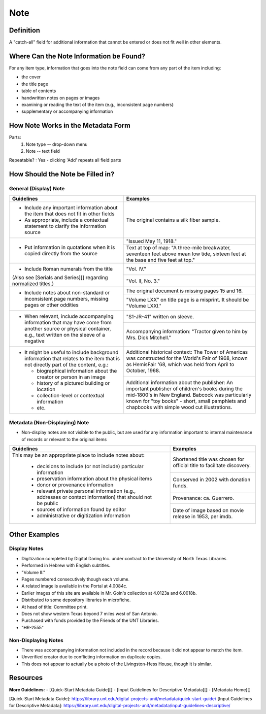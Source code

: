 ####
Note
####

**********
Definition
**********

A "catch-all" field for additional information that cannot be entered or does not fit well in other elements.

****************************************
Where Can the Note Information be Found?
****************************************

For any item type, information that goes into the note field can come
from any part of the item including:

-   the cover
-   the title page
-   table of contents
-   handwritten notes on pages or images
-   examining or reading the text of the item (e.g., inconsistent page
    numbers)
-   supplementary or accompanying information

***********************************
How Note Works in the Metadata Form
***********************************

.. image:: ../_static/images/edit-note.png
   :alt: Screenshot of note element in metadata editing system.

Parts:
   1. Note type -- drop-down menu
   2. Note -- text field

Repeatable?
:   Yes - clicking 'Add' repeats all field parts

*********************************
How Should the Note be Filled in?
*********************************

General (Display) Note
======================


+-------------------------------------------------------------------------------+------------------------------------------------+
|**Guidelines**                                                                 |**Examples**                                    |
+===============================================================================+================================================+
|-      Include any important information about the item that does not fit in   |The original contains a silk fiber sample.      |
|       other fields                                                            |                                                |
|-      As appropriate, include a contextual statement to clarify the           |                                                |
|       information source                                                      |                                                |
+-------------------------------------------------------------------------------+------------------------------------------------+
|-      Put information in quotations when it is copied directly from the source|"Issued May 11, 1918."                          |
|                                                                               +------------------------------------------------+
|                                                                               |Text at top of map: "A three-mile breakwater,   |
|                                                                               |seventeen feet above mean low tide, sixteen feet|
|                                                                               |at the base and five feet at top."              |
+-------------------------------------------------------------------------------+------------------------------------------------+
|-      Include Roman numerals from the title                                   |"Vol. IV."                                      |
|                                                                               +------------------------------------------------+
|(Also see [Serials and Series][] regarding normalized titles.)                 |"Vol. II, No. 3."                               |
+-------------------------------------------------------------------------------+------------------------------------------------+
|-      Include notes about non-standard or inconsistent page numbers, missing  |The original document is missing pages 15 and   |
|       pages or other oddities                                                 |16.                                             |
|                                                                               +------------------------------------------------+
|                                                                               |"Volume LXX" on title page is a misprint.  It   |
|                                                                               |should be "Volume LXXI."                        |
+-------------------------------------------------------------------------------+------------------------------------------------+
|-      When relevant, include accompanying information that may have come from |"S1-JR-41" written on sleeve.                   |
|       another source or physical container, e.g., text written on the sleeve  +------------------------------------------------+
|       of a negative                                                           |Accompanying information: "Tractor given to him |
|                                                                               |by Mrs. Dick Mitchell."                         |
+-------------------------------------------------------------------------------+------------------------------------------------+
|-      It might be useful to include background information that relates to the|Additional historical context: The Tower of     |
|       item that is not directly part of the content, e.g.:                    |Americas was constructed for the World's Fair of|
|                                                                               |1968, known as HemisFair '68, which was held    |
|       -       biographical information about the creator or person in an image|from April to October, 1968.                    |
|       -       history of a pictured building or location                      +------------------------------------------------+
|       -       collection-level or contextual information                      |Additional information about the publisher: An  |
|       -       etc.                                                            |important publisher of children's books during  |
|                                                                               |the mid-1800's in New England.  Babcock was     |
|                                                                               |particularly known for "toy books" - short,     |
|                                                                               |small pamphlets and chapbooks with simple wood  |
|                                                                               |cut illustrations.                              |
+-------------------------------------------------------------------------------+------------------------------------------------+


Metadata (Non-Displaying) Note
==============================

-   Non-display notes are not visible to the public, but are used for any
    information important to internal maintenance of records or relevant
    to the original items


+-------------------------------------------------------------------------------+------------------------------------------------+
|**Guidelines**                                                                 |**Examples**                                    |
+===============================================================================+================================================+
|This may be an appropriate place to include notes about:                       |Shortened title was chosen for official title to|
|                                                                               |facilitate discovery.                           |
|       -       decisions to include (or not include) particular information    +------------------------------------------------+
|       -       preservation information about the physical items               |Conserved in 2002 with donation funds.          |
|       -       donor or provenance information                                 +------------------------------------------------+
|       -       relevant private personal information (e.g., addresses or       |Provenance: ca. Guerrero.                       |
|               contact information) that should not be public                  +------------------------------------------------+
|       -       sources of information found by editor                          |Date of image based on movie release in 1953,   |
|       -       administrative or digitization information                      |per imdb.                                       |
+-------------------------------------------------------------------------------+------------------------------------------------+


**************
Other Examples
**************

Display Notes
=============

-   Digitization completed by Digital Daring Inc. under contract to the
    University of North Texas Libraries.
-   Performed in Hebrew with English subtitles.
-   "Volume II."
-   Pages numbered consecutively though each volume.
-   A related image is available in the Portal at 4.0084c.
-   Earlier images of this site are available in Mr. Goin's collection
    at 4.0123a and 6.0018b.
-   Distributed to some depository libraries in microfiche.
-   At head of title: Committee print.
-   Does not show western Texas beyond 7 miles west of San Antonio.
-   Purchased with funds provided by the Friends of the UNT Libraries.
-   "HR-2555"


Non-Displaying Notes
====================

-   There was accompanying information not included in the record because it did not appear to match the item.
-   Unverified creator due to conflicting information on duplicate copies.
-   This does not appear to actually be a photo of the Livingston-Hess House, though it is similar.


*********
Resources
*********

**More Guidelines:**
- [Quick-Start Metadata Guide][]
- [Input Guidelines for Descriptive Metadata][]
- [Metadata Home][]

[Quick-Start Metadata Guide]: https://library.unt.edu/digital-projects-unit/metadata/quick-start-guide/
[Input Guidelines for Descriptive Metadata]: https://library.unt.edu/digital-projects-unit/metadata/input-guidelines-descriptive/
